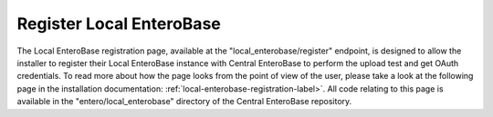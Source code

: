 Register Local EnteroBase
-------------------------

The Local EnteroBase registration page, available at the "local_enterobase/register" endpoint, is designed to allow the installer to register their Local EnteroBase instance with Central EnteroBase to perform the upload test and get OAuth credentials. To read more about how the page looks from the point of view of the user, please take a look at the following page in the installation documentation: :ref:`local-enterobase-registration-label>`. All code relating to this page is available in the "entero/local_enterobase" directory of the Central EnteroBase repository.

